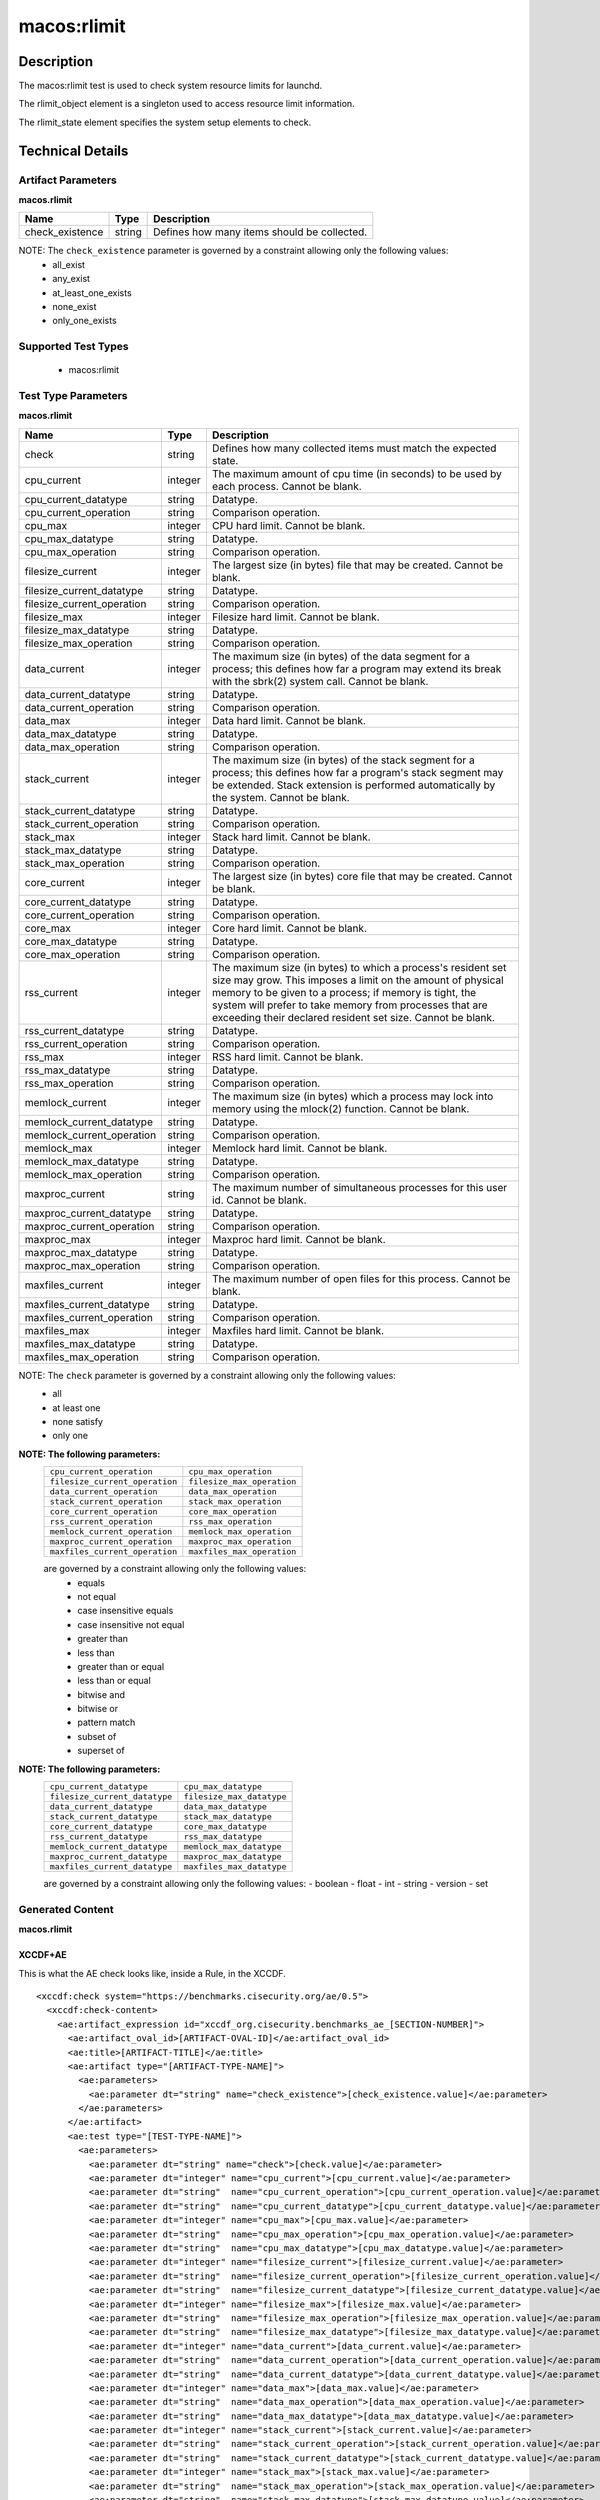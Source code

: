 macos:rlimit
============

Description
-----------

The macos:rlimit test is used to check system resource limits for launchd. 

The rlimit_object element is a singleton used to access resource limit information.

The rlimit_state element specifies the system setup elements to check.

Technical Details
-----------------

Artifact Parameters
~~~~~~~~~~~~~~~~~~~

**macos.rlimit**

+-----------------------------+---------+------------------------------------+
| Name                        | Type    | Description                        |
+=============================+=========+====================================+
| check_existence             | string  | Defines how many items should be   |
|                             |         | collected.                         |
+-----------------------------+---------+------------------------------------+

NOTE: The ``check_existence`` parameter is governed by a constraint allowing only the following values: 
  - all_exist 
  - any_exist 
  - at_least_one_exists 
  - none_exist 
  - only_one_exists

Supported Test Types
~~~~~~~~~~~~~~~~~~~~

  - macos:rlimit

Test Type Parameters
~~~~~~~~~~~~~~~~~~~~

**macos.rlimit**

+-----------------------------+---------+------------------------------------+
| Name                        | Type    | Description                        |
+=============================+=========+====================================+
| check                       | string  | Defines how many collected items   |
|                             |         | must match the expected state.     |
+-----------------------------+---------+------------------------------------+
| cpu_current                 | integer | The maximum amount of cpu time (in | 
|                             |         | seconds) to be used by each        |
|                             |         | process. Cannot be blank.          |
+-----------------------------+---------+------------------------------------+
| cpu_current_datatype        | string  | Datatype.                          |
+-----------------------------+---------+------------------------------------+
| cpu_current_operation       | string  | Comparison operation.              |
+-----------------------------+---------+------------------------------------+
| cpu_max                     | integer | CPU hard limit. Cannot be blank.   |
+-----------------------------+---------+------------------------------------+
| cpu_max_datatype            | string  | Datatype.                          |
+-----------------------------+---------+------------------------------------+
| cpu_max_operation           | string  | Comparison operation.              |
+-----------------------------+---------+------------------------------------+
| filesize_current            | integer | The largest size (in bytes) file   |
|                             |         | that may be created. Cannot be     |
|                             |         | blank.                             |
+-----------------------------+---------+------------------------------------+
| filesize_current_datatype   | string  | Datatype.                          |
+-----------------------------+---------+------------------------------------+
| filesize_current_operation  | string  | Comparison operation.              |
+-----------------------------+---------+------------------------------------+
| filesize_max                | integer | Filesize hard limit. Cannot be     |
|                             |         | blank.                             |
+-----------------------------+---------+------------------------------------+
| filesize_max_datatype       | string  | Datatype.                          |
+-----------------------------+---------+------------------------------------+
| filesize_max_operation      | string  | Comparison operation.              |
+-----------------------------+---------+------------------------------------+
| data_current                | integer | The maximum size (in bytes) of the |
|                             |         | data segment for a process; this   |
|                             |         | defines how far a program may      |
|                             |         | extend its break with the sbrk(2)  |
|                             |         | system call. Cannot be blank.      |
+-----------------------------+---------+------------------------------------+
| data_current_datatype       | string  | Datatype.                          |
+-----------------------------+---------+------------------------------------+
| data_current_operation      | string  | Comparison operation.              |
+-----------------------------+---------+------------------------------------+
| data_max                    | integer | Data hard limit. Cannot be blank.  |
+-----------------------------+---------+------------------------------------+
| data_max_datatype           | string  | Datatype.                          |
+-----------------------------+---------+------------------------------------+
| data_max_operation          | string  | Comparison operation.              |
+-----------------------------+---------+------------------------------------+
| stack_current               | integer | The maximum size (in bytes) of the |
|                             |         | stack segment for a process; this  |
|                             |         | defines how far a program's stack  |
|                             |         | segment may be extended. Stack     |
|                             |         | extension is performed             |
|                             |         | automatically by the system.       |
|                             |         | Cannot be blank.                   |
+-----------------------------+---------+------------------------------------+
| stack_current_datatype      | string  | Datatype.                          |
+-----------------------------+---------+------------------------------------+
| stack_current_operation     | string  | Comparison operation.              |
+-----------------------------+---------+------------------------------------+
| stack_max                   | integer | Stack hard limit. Cannot be blank. |
+-----------------------------+---------+------------------------------------+
| stack_max_datatype          | string  | Datatype.                          |
+-----------------------------+---------+------------------------------------+
| stack_max_operation         | string  | Comparison operation.              |
+-----------------------------+---------+------------------------------------+
| core_current                | integer | The largest size (in bytes) core   |
|                             |         | file that may be created. Cannot   |
|                             |         | be blank.                          |
+-----------------------------+---------+------------------------------------+
| core_current_datatype       | string  | Datatype.                          |
+-----------------------------+---------+------------------------------------+
| core_current_operation      | string  | Comparison operation.              |
+-----------------------------+---------+------------------------------------+
| core_max                    | integer | Core hard limit. Cannot be blank.  |
+-----------------------------+---------+------------------------------------+
| core_max_datatype           | string  | Datatype.                          |
+-----------------------------+---------+------------------------------------+
| core_max_operation          | string  | Comparison operation.              |
+-----------------------------+---------+------------------------------------+
| rss_current                 | integer | The maximum size (in bytes) to     |
|                             |         | which a process's resident set     |
|                             |         | size may grow. This imposes a      |
|                             |         | limit on the amount of physical    |
|                             |         | memory to be given to a process;   |
|                             |         | if memory is tight, the system     |
|                             |         | will prefer to take memory from    |
|                             |         | processes that are exceeding their |
|                             |         | declared resident set size.        |
|                             |         | Cannot be blank.                   |
+-----------------------------+---------+------------------------------------+
| rss_current_datatype        | string  | Datatype.                          |
+-----------------------------+---------+------------------------------------+
| rss_current_operation       | string  | Comparison operation.              |
+-----------------------------+---------+------------------------------------+
| rss_max                     | integer | RSS hard limit. Cannot be blank.   |
+-----------------------------+---------+------------------------------------+
| rss_max_datatype            | string  | Datatype.                          |
+-----------------------------+---------+------------------------------------+
| rss_max_operation           | string  | Comparison operation.              |
+-----------------------------+---------+------------------------------------+
| memlock_current             | integer | The maximum size (in bytes) which  |
|                             |         | a process may lock into memory     |
|                             |         | using the mlock(2) function.       |
|                             |         | Cannot be blank.                   |
+-----------------------------+---------+------------------------------------+
| memlock_current_datatype    | string  | Datatype.                          |
+-----------------------------+---------+------------------------------------+
| memlock_current_operation   | string  | Comparison operation.              |
+-----------------------------+---------+------------------------------------+
| memlock_max                 | integer | Memlock hard limit. Cannot be      |
|                             |         | blank.                             |
+-----------------------------+---------+------------------------------------+
| memlock_max_datatype        | string  | Datatype.                          |
+-----------------------------+---------+------------------------------------+
| memlock_max_operation       | string  | Comparison operation.              |
+-----------------------------+---------+------------------------------------+
| maxproc_current             | string  | The maximum number of simultaneous |
|                             |         | processes for this user id.        |
|                             |         | Cannot be blank.                   |
+-----------------------------+---------+------------------------------------+
| maxproc_current_datatype    | string  | Datatype.                          |
+-----------------------------+---------+------------------------------------+
| maxproc_current_operation   | string  | Comparison operation.              |
+-----------------------------+---------+------------------------------------+
| maxproc_max                 | integer | Maxproc hard limit. Cannot be      |
|                             |         | blank.                             |
+-----------------------------+---------+------------------------------------+
| maxproc_max_datatype        | string  | Datatype.                          |
+-----------------------------+---------+------------------------------------+
| maxproc_max_operation       | string  | Comparison operation.              |
+-----------------------------+---------+------------------------------------+
| maxfiles_current            | integer | The maximum number of open files   |
|                             |         | for this process. Cannot be blank. | 
+-----------------------------+---------+------------------------------------+
| maxfiles_current_datatype   | string  | Datatype.                          |
+-----------------------------+---------+------------------------------------+
| maxfiles_current_operation  | string  | Comparison operation.              |
+-----------------------------+---------+------------------------------------+
| maxfiles_max                | integer | Maxfiles hard limit. Cannot be     |
|                             |         | blank.                             |
+-----------------------------+---------+------------------------------------+
| maxfiles_max_datatype       | string  | Datatype.                          |
+-----------------------------+---------+------------------------------------+
| maxfiles_max_operation      | string  | Comparison operation.              |
+-----------------------------+---------+------------------------------------+

NOTE: The ``check`` parameter is governed by a constraint allowing only the following values:
  - all
  - at least one
  - none satisfy
  - only one

:strong:`NOTE: The following parameters:`
  +--------------------------------------------+--------------------------------------------+
  | ``cpu_current_operation``                  | ``cpu_max_operation``                      |
  +--------------------------------------------+--------------------------------------------+
  | ``filesize_current_operation``             | ``filesize_max_operation``                 |
  +--------------------------------------------+--------------------------------------------+
  | ``data_current_operation``                 | ``data_max_operation``                     |
  +--------------------------------------------+--------------------------------------------+
  | ``stack_current_operation``                | ``stack_max_operation``                    |
  +--------------------------------------------+--------------------------------------------+
  | ``core_current_operation``                 | ``core_max_operation``                     |
  +--------------------------------------------+--------------------------------------------+
  | ``rss_current_operation``                  | ``rss_max_operation``                      |
  +--------------------------------------------+--------------------------------------------+
  | ``memlock_current_operation``              | ``memlock_max_operation``                  |
  +--------------------------------------------+--------------------------------------------+
  | ``maxproc_current_operation``              | ``maxproc_max_operation``                  |
  +--------------------------------------------+--------------------------------------------+
  | ``maxfiles_current_operation``             | ``maxfiles_max_operation``                 |
  +--------------------------------------------+--------------------------------------------+
  are governed by a constraint allowing only the following values:
    -  equals
    -  not equal
    -  case insensitive equals
    -  case insensitive not equal
    -  greater than
    -  less than
    -  greater than or equal
    -  less than or equal
    -  bitwise and
    -  bitwise or
    -  pattern match
    -  subset of
    -  superset of

:strong:`NOTE: The following parameters:`
  +-------------------------------------------+-------------------------------------------+
  | ``cpu_current_datatype``                  | ``cpu_max_datatype``                      |
  +-------------------------------------------+-------------------------------------------+
  | ``filesize_current_datatype``             | ``filesize_max_datatype``                 |
  +-------------------------------------------+-------------------------------------------+
  | ``data_current_datatype``                 | ``data_max_datatype``                     |
  +-------------------------------------------+-------------------------------------------+
  | ``stack_current_datatype``                | ``stack_max_datatype``                    |
  +-------------------------------------------+-------------------------------------------+
  | ``core_current_datatype``                 | ``core_max_datatype``                     |
  +-------------------------------------------+-------------------------------------------+
  | ``rss_current_datatype``                  | ``rss_max_datatype``                      |
  +-------------------------------------------+-------------------------------------------+
  | ``memlock_current_datatype``              | ``memlock_max_datatype``                  |
  +-------------------------------------------+-------------------------------------------+
  | ``maxproc_current_datatype``              | ``maxproc_max_datatype``                  |
  +-------------------------------------------+-------------------------------------------+
  | ``maxfiles_current_datatype``             | ``maxfiles_max_datatype``                 |
  +-------------------------------------------+-------------------------------------------+
  are governed by a constraint allowing only the following values:
  - boolean
  - float
  - int
  - string
  - version
  - set

Generated Content
~~~~~~~~~~~~~~~~~

**macos.rlimit**

XCCDF+AE
^^^^^^^^

This is what the AE check looks like, inside a Rule, in the XCCDF.

::

  <xccdf:check system="https://benchmarks.cisecurity.org/ae/0.5">
    <xccdf:check-content>
      <ae:artifact_expression id="xccdf_org.cisecurity.benchmarks_ae_[SECTION-NUMBER]">
        <ae:artifact_oval_id>[ARTIFACT-OVAL-ID]</ae:artifact_oval_id>
        <ae:title>[ARTIFACT-TITLE]</ae:title>
        <ae:artifact type="[ARTIFACT-TYPE-NAME]">
          <ae:parameters>
            <ae:parameter dt="string" name="check_existence">[check_existence.value]</ae:parameter>
          </ae:parameters>
        </ae:artifact>
        <ae:test type="[TEST-TYPE-NAME]">
          <ae:parameters>
            <ae:parameter dt="string" name="check">[check.value]</ae:parameter>
            <ae:parameter dt="integer" name="cpu_current">[cpu_current.value]</ae:parameter>
            <ae:parameter dt="string"  name="cpu_current_operation">[cpu_current_operation.value]</ae:parameter>
            <ae:parameter dt="string"  name="cpu_current_datatype">[cpu_current_datatype.value]</ae:parameter>
            <ae:parameter dt="integer" name="cpu_max">[cpu_max.value]</ae:parameter>
            <ae:parameter dt="string"  name="cpu_max_operation">[cpu_max_operation.value]</ae:parameter>
            <ae:parameter dt="string"  name="cpu_max_datatype">[cpu_max_datatype.value]</ae:parameter>
            <ae:parameter dt="integer" name="filesize_current">[filesize_current.value]</ae:parameter>
            <ae:parameter dt="string"  name="filesize_current_operation">[filesize_current_operation.value]</ae:parameter>
            <ae:parameter dt="string"  name="filesize_current_datatype">[filesize_current_datatype.value]</ae:parameter>
            <ae:parameter dt="integer" name="filesize_max">[filesize_max.value]</ae:parameter>
            <ae:parameter dt="string"  name="filesize_max_operation">[filesize_max_operation.value]</ae:parameter>
            <ae:parameter dt="string"  name="filesize_max_datatype">[filesize_max_datatype.value]</ae:parameter>
            <ae:parameter dt="integer" name="data_current">[data_current.value]</ae:parameter>
            <ae:parameter dt="string"  name="data_current_operation">[data_current_operation.value]</ae:parameter>
            <ae:parameter dt="string"  name="data_current_datatype">[data_current_datatype.value]</ae:parameter>
            <ae:parameter dt="integer" name="data_max">[data_max.value]</ae:parameter>
            <ae:parameter dt="string"  name="data_max_operation">[data_max_operation.value]</ae:parameter>
            <ae:parameter dt="string"  name="data_max_datatype">[data_max_datatype.value]</ae:parameter>
            <ae:parameter dt="integer" name="stack_current">[stack_current.value]</ae:parameter>
            <ae:parameter dt="string"  name="stack_current_operation">[stack_current_operation.value]</ae:parameter>
            <ae:parameter dt="string"  name="stack_current_datatype">[stack_current_datatype.value]</ae:parameter>
            <ae:parameter dt="integer" name="stack_max">[stack_max.value]</ae:parameter>
            <ae:parameter dt="string"  name="stack_max_operation">[stack_max_operation.value]</ae:parameter>
            <ae:parameter dt="string"  name="stack_max_datatype">[stack_max_datatype.value]</ae:parameter>
            <ae:parameter dt="integer" name="core_current">[core_current.value]</ae:parameter>
            <ae:parameter dt="string"  name="core_current_operation">[core_current_operation.value]</ae:parameter>
            <ae:parameter dt="string"  name="core_current_datatype">[core_current_datatype.value]</ae:parameter>
            <ae:parameter dt="integer" name="core_max">[core_max.value]</ae:parameter>
            <ae:parameter dt="string"  name="core_max_operation">[core_max_operation.value]</ae:parameter>
            <ae:parameter dt="string"  name="core_max_datatype">[core_max_datatype.value]</ae:parameter>
            <ae:parameter dt="integer" name="rss_current">[rss_current.value]</ae:parameter>
            <ae:parameter dt="string"  name="rss_current_operation">[rss_current_operation.value]</ae:parameter>
            <ae:parameter dt="string"  name="rss_current_datatype">[rss_current_datatype.value]</ae:parameter>
            <ae:parameter dt="integer" name="rss_max">[rss_max.value]</ae:parameter>
            <ae:parameter dt="string"  name="rss_max_operation">[rss_max_operation.value]</ae:parameter>
            <ae:parameter dt="string"  name="rss_max_datatype">[rss_max_datatype.value]</ae:parameter>
            <ae:parameter dt="integer" name="memlock_current">[memlock_current.value]</ae:parameter>
            <ae:parameter dt="string"  name="memlock_current_operation">[memlock_current_operation.value]</ae:parameter>
            <ae:parameter dt="string"  name="memlock_current_datatype">[memlock_current_datatype.value]</ae:parameter>
            <ae:parameter dt="integer" name="memlock_max">[memlock_max.value]</ae:parameter>
            <ae:parameter dt="string"  name="memlock_max_operation">[memlock_max_operation.value]</ae:parameter>
            <ae:parameter dt="string"  name="memlock_max_datatype">[memlock_max_datatype.value]</ae:parameter>
            <ae:parameter dt="integer" name="maxproc_current">[maxproc_current.value]</ae:parameter>
            <ae:parameter dt="string"  name="maxproc_current_operation">[maxproc_current_operation.value]</ae:parameter>
            <ae:parameter dt="string"  name="maxproc_current_datatype">[maxproc_current_datatype.value]</ae:parameter>
            <ae:parameter dt="integer" name="maxproc_max">[maxproc_max.value]</ae:parameter>
            <ae:parameter dt="string"  name="maxproc_max_operation">[maxproc_max_operation.value]</ae:parameter>
            <ae:parameter dt="string"  name="maxproc_max_datatype">[maxproc_max_datatype.value]</ae:parameter>
            <ae:parameter dt="integer" name="maxfiles_current">[maxfiles_current.value]</ae:parameter>
            <ae:parameter dt="string"  name="maxfiles_current_operation">[maxfiles_current_operation.value]</ae:parameter>
            <ae:parameter dt="string"  name="maxfiles_current_datatype">[maxfiles_current_datatype.value]</ae:parameter>
            <ae:parameter dt="integer" name="maxfiles_max">[maxfiles_max.value]</ae:parameter>
            <ae:parameter dt="string"  name="maxfiles_max_operation">[maxfiles_max_operation.value]</ae:parameter>
            <ae:parameter dt="string"  name="maxfiles_max_datatype">[maxfiles_max_datatype.value]</ae:parameter>
          </ae:parameters>
        </ae:test>
        <ae:profiles>
          <ae:profile idref="xccdf_org.cisecurity.benchmarks_profile_1" />
          <ae:profile idref="xccdf_org.cisecurity.benchmarks_profile_2" />
        </ae:profiles>
      </ae:artifact_expression>
    </xccdf:check-content>
  </xccdf:check>

SCAP
^^^^

XCCDF
'''''

For ``macos.rlimit`` ``macos.rlimit`` artifacts, the XCCDF check looks like this. There is no Value element in the XCCDF for this artifact.

::

  <check system="http://oval.mitre.org/XMLSchema/oval-definitions-5">
    <xccdf:check-content-ref
      href="[BENCHMARK-TITLE]-oval.xml"
      name="oval:org.cisecurity.benchmarks.[PLATFORM]:def:[ARTIFACT-OVAL-ID]" />
  </check>

OVAL
''''

Test

::

  <rlimit_test 
    xmlns="http://oval.mitre.org/XMLSchema/oval-definitions-5#macos"
    id="oval:org.cisecurity.benchmarks.[PLATFORM]:tst:[ARTIFACT-OVAL-ID]"
    check_existence="[check_existence.value]"
    check="[check.value]"
    comment="[ARTIFACT-TTILE]"
    version="1">
    <object object_ref="oval:org.cisecurity.benchmarks.[PLATFORM]:obj:[ARTIFACT-OVAL-ID]" />
    <state state_ref="oval:org.cisecurity.benchmarks.[PLATFORM]:ste:[ARTIFACT-OVAL-ID]" />
  </rlimit_test>

Object

::

  <rlimit_object 
    xmlns="http://oval.mitre.org/XMLSchema/oval-definitions-5#macos"
    id="oval:org.cisecurity.benchmarks.[PLATFORM]:obj:[ARTIFACT-OVAL-ID]"
    comment="[ARTIFACT-TTILE]"
    version="1" />

State

::

  <rlimit_state 
    xmlns="http://oval.mitre.org/XMLSchema/oval-definitions-5#macos"
    id="oval:org.cisecurity.benchmarks.[PLATFORM]:ste:[ARTIFACT-OVAL-ID]"
    comment="[ARTIFACT-TTILE]"
    version="1">
    <cpu_current 
      datatype="[cpu_current_datatype.value]"
      operation="[cpu_current_operation.value]">
        [cpu_current.value]
    </cpu_current>
    <cpu_max 
      datatype="[cpu_max_datatype.value]"
      operation="[cpu_max_operation.value]">
        [cpu_max.value]
    </cpu_max>
    <filesize_current 
      datatype="[filesize_current_datatype.value]"
      operation="[filesize_current_operation.value]">
        [filesize_current.value]
    </filesize_current>
    <filesize_max
      datatype="[filesize_max_datatype.value]"
      operation="[filesize_max_operation.value]">
        [filesize_max.value]
    </filesize_max>
    <data_current 
      datatype="[data_current_datatype.value]"
      operation="[data_current_operation.value]">
        [data_current.value]
    </data_current>
    <data_max
      datatype="[data_max_datatype.value]"
      operation="[data_max_operation.value]">
        [data_max.value]
    </data_max>
    <stack_current 
      datatype="[stack_current_datatype.value]"
      operation="[stack_current_operation.value]">
        [stack_current.value]
    </stack_current>
    <stack_max 
      datatype="[stack_max_datatype.value]"
      operation="[stack_max_operation.value]">
        [stack_max.value]
    </stack_max>
    <core_current 
      datatype="[core_current_datatype.value]"
      operation="[core_current_operation.value]">
        [core_current.value]
    </core_current>
    <core_max 
      datatype="[core_max_datatype.value]"
      operation="[core_max_operation.value]">
        [core_max.value]
    </core_max>
    <rss_current
      datatype="[rss_current_datatype.value]"
      operation="[rss_current_operation.value]">
        [rss_current.value]
    </rss_current>
    <rss_max 
      datatype="[rss_max_datatype.value]"
      operation="[rss_max_operation.value]">
        [rss_max.value]
    </rss_max>
    <memlock_current
      datatype="[memlock_current_datatype.value]"
      operation="[memlock_current_operation.value]">
        [memlock_current.value]
    </memlock_current>
    <memlock_max 
      datatype="[memlock_max_datatype.value]"
      operation="[memlock_max_operation.value]">
        [memlock_max.value]
    </memlock_max>
    <maxproc_current 
      datatype="[maxproc_current_datatype.value]"
      operation="[maxproc_current_operation.value]">
        [maxproc_current.value]
    </maxproc_current>
    <maxproc_max 
      datatype="[maxproc_max_datatype.value]"
      operation="[maxproc_max_operation.value]">
        [maxproc_max.value]
    </maxproc_max>
    <maxfiles_current 
      datatype="[maxfiles_current_datatype.value]"
      operation="[maxfiles_current_operation.value]">
        [maxfiles_current.value]
    </maxfiles_current>
    <maxfiles_max
      datatype="[maxfiles_max_datatype.value]"
      operation="[maxfiles_max_operation.value]">
        [maxfiles_max.value]
    </maxfiles_max>
 
YAML
^^^^

::

  artifact-expression:
    artifact-unique-id: "[ARTIFACT-OVAL-ID]"
    artifact-title: "[ARTIFACT-TITLE]"
    artifact:
      type: "[ARTIFACT-TYPE-NAME]"
      parameters:
        - parameter:
            name: "check_existence"
            dt: "string"
            value: "[check_existence.value]"
    test:
      type: "[TEST-TYPE-NAME]"
      parameters:
        - parameter:
            name="check"
            dt: "string"
            value: "[check.value]"
        - parameter:
            name="cpu_current"
            dt: "integer"
            value: "[cpu_current.value]"
        - parameter:
            name="cpu_current_datatype"
            dt: "string"
            value: "[cpu_current_datatype.value]"
        - parameter:
            name="cpu_current_operation"
            dt: "string"
            value: "[cpu_current_operation.value]"
        - parameter:
            name="cpu_max"
            dt: "integer"
            value: "[cpu_max.value]"
        - parameter:
            name="cpu_max_datatype"
            dt: "string"
            value: "[cpu_max_datatype.value]"
        - parameter:
            name="cpu_max_operation"
            dt: "string"
            value: "[cpu_max_operation.value]"
        - parameter:
            name="filesize_current"
            dt: "integer"
            value: "[filesize_current.value]"
        - parameter:
            name="filesize_current_datatype"
            dt: "string"
            value: "[filesize_current_datatype.value]"
        - parameter:
            name="filesize_current_operation"
            dt: "string"
            value: "[filesize_current_operation.value]"
        - parameter:
            name="filesize_max"
            dt: "integer"
            value: "[filesize_max.value]"
        - parameter:
            name="filesize_max_datatype"
            dt: "string"
            value: "[filesize_max_datatype.value]"
        - parameter:
            name="filesize_max_operation"
            dt: "string"
            value: "[filesize_max_operation.value]"
        - parameter:
            name="data_current"
            dt: "integer"
            value: "[data_current.value]"
        - parameter:
            name="data_current_operation"
            dt: "string"
            value: "[data_current_operation.value]"
        - parameter:
            name="data_current_datatype"
            dt: "string"
            value: "[data_current_datatype.value]"
        - parameter:
            name="data_max"
            dt: "integer"
            value: "[data_max.value]"
        - parameter:
            name="data_max_datatype"
            dt: "string"
            value: "[data_max_datatype.value]"
        - parameter:
            name="data_max_operation"
            dt: "string"
            value: "[data_max_operation.value]"
        - parameter:
            name="stack_current"
            dt: "integer"
            value: "[stack_current.value]"
        - parameter:
            name="stack_current_datatype"
            dt: "string"
            value: "[stack_current_datatype.value]"
        - parameter:
            name="stack_current_operation"
            dt: "string"
            value: "[stack_current_operation.value]"
        - parameter:
            name="stack_max"
            dt: "integer"
            value: "[stack_max.value]"
        - parameter:
            name="stack_max_datatype"
            dt: "string"
            value: "[stack_max_datatype.value]"
        - parameter:
            name="stack_max_operation"
            dt: "string"
            value: "[stack_max_operation.value]"
        - parameter:
            name="core_current"
            dt: "integer"
            value: "[core_current.value]"
        - parameter:
            name="core_current_datatype"
            dt: "string"
            value: "[core_current_datatype.value]"
        - parameter:
            name="core_current_operation"
            dt: "string"
            value: "[core_current_operation.value]"
        - parameter:
            name="core_max"
            dt: "integer"
            value: "[core_max.value]"
        - parameter:
            name="core_max_datatype"
            dt: "string"
            value: "[core_max_datatype.value]"
        - parameter:
            name="core_max_operation"
            dt: "string"
            value: "[core_max_operation.value]"
        - parameter:
            name="rss_current"
            dt: "integer"
            value: "[rss_current.value]"
        - parameter:
            name="rss_current_datatype"
            dt: "string"
            value: "[rss_current_datatype.value]"
        - parameter:
            name="rss_current_operation"
            dt: "string"
            value: "[rss_current_operation.value]"
        - parameter:
            name="rss_max"
            dt: "integer"
            value: "[rss_max.value]"
        - parameter:
            name="rss_max_datatype"
            dt: "string"
            value: "[rss_max_datatype.value]"
        - parameter:
            name="rss_max_operation"
            dt: "string"
            value: "[rss_max_operation.value]"
        - parameter:
            name="memlock_current"
            dt: "integer"
            value: "[memlock_current.value]"
        - parameter:
            name="memlock_current_datatype"
            dt: "string"
            value: "[memlock_current_datatype.value]"
        - parameter:
            name="memlock_current_operation"
            dt: "string"
            value: "[memlock_current_operation.value]"
        - parameter:
            name="memlock_max"
            dt: "integer"
            value: "[memlock_max.value]"
        - parameter:
            name="memlock_max_datatype"
            dt: "string"
            value: "[memlock_max_datatype.value]"
        - parameter:
            name="memlock_max_operation"
            dt: "string"
            value: "[memlock_max_operation.value]"
        - parameter:
            name="maxproc_current"
            dt: "integer"
            value: "[maxproc_current.value]"
        - parameter:
            name="maxproc_current_datatype"
            dt: "string"
            value: "[maxproc_current_datatype.value]"
        - parameter:
            name="maxproc_current_operation"
            dt: "string"
            value: "[maxproc_current_operation.value]"
        - parameter:
            name="maxproc_max"
            dt: "integer"
            value: "[maxproc_max.value]"
        - parameter:
            name="maxproc_max_datatype"
            dt: "string"
            value: "[maxproc_max_datatype.value]"
        - parameter:
            name="maxproc_max_operation"
            dt: "string"
            value: "[maxproc_max_operation.value]"
        - parameter:
            name="maxfiles_current"
            dt: "integer"
            value: "[maxfiles_current.value]"
        - parameter:
            name="maxfiles_current_datatype"
            dt: "string"
            value: "[maxfiles_current_datatype.value]"
        - parameter:
            name="maxfiles_max_operation"
            dt: "string"
            value: "[maxfiles_max_operation.value]"

JSON
^^^^

::

  {
    "artifact-expression": {
      "artifact-unique-id": "[ARTIFACT-OVAL-ID]",
      "artifact_title": "[ARTIFACT-TITLE]",
      "artifact": {
        "type": "[ARTIFACT-TYPE-NAME]",
        "parameters": [
          {
            "parameter": {
              "name": "check_existence",
              "dt": "string",
              "value": "[check_existence.value]"
            }
          }
        ]
      },
        "test": {
          "type": "[TEST-TYPE-NAME]",
          "parameters": [
            {
              "parameter": {
                "name": "check",
                "dt": "string",
                "value": "[check.value]"
              }
            },
              {
                "parameter": {
                  "name": "cpu_current",
                  "dt": "integer",
                  "value": "[cpu_current.value]"
                }
              },
              {
                "parameter": {
                  "name": "cpu_current_datatype",
                  "dt": "string",
                  "value": "[cpu_current_datatype.value]"
                }
              },
              {
                "parameter": {
                  "name": "cpu_current_operation",
                  "dt": "string",
                  "value": "[cpu_current_operation.value]"
                }
              },
              {
                "parameter": {
                  "name": "cpu_max",
                  "dt": "integer",
                  "value": "[cpu_max.value]"
                }
              },
              {
                "parameter": {
                  "name": "cpu_max_datatype",
                  "dt": "string",
                  "value": "[cpu_max_datatype.value]"
                }
              },
              {
                "parameter": {
                  "name": "cpu_max_operation",
                  "dt": "string",
                  "value": "[cpu_max_operation.value]"
                }
              },
              {
                "parameter": {
                  "name": "filesize_current",
                  "dt": "integer",
                  "value": "[filesize_current.value]"
                }
              },
              {
                "parameter": {
                  "name": "filesize_current_datatype",
                  "dt": "string",
                  "value": "[filesize_current_datatype.value]"
                }
              },
              {
                "parameter": {
                  "name": "filesize_current_operation",
                  "dt": "string",
                  "value": "[filesize_current_operation.value]"
                }
              },
              {
                "parameter": {
                  "name": "filesize_max",
                  "dt": "integer",
                  "value": "[filesize_max.value]"
                }
              },
              {
                "parameter": {
                  "name": "filesize_max_datatype",
                  "dt": "string",
                  "value": "[filesize_max_datatype.value]"
                }
              },
              {
                "parameter": {
                  "name": "filesize_max_operation",
                  "dt": "string",
                  "value": "[filesize_max_operation.value]"
                }
              },
              {
                "parameter": {
                  "name": "data_current",
                  "dt": "integer",
                  "value": "[data_current.value]"
                }
              },
              {
                "parameter": {
                  "name": "data_current_datatype",
                  "dt": "string",
                  "value": "[data_current_datatype.value]"
                }
              },
              {
                "parameter": {
                  "name": "data_current_operation",
                  "dt": "string",
                  "value": "[data_current_operation.value]"
                }
              },
              {
                "parameter": {
                  "name": "data_max",
                  "dt": "integer",
                  "value": "[data_max.value]"
                }
              },
              {
                "parameter": {
                  "name": "data_max_datatype",
                  "dt": "string",
                  "value": "[data_max_datatype.value]"
                }
              },
              {
                "parameter": {
                  "name": "data_max_operation",
                  "dt": "string",
                  "value": "[data_max_operation.value]"
                }
              },
              {
                "parameter": {
                  "name": "stack_current",
                  "dt": "integer",
                  "value": "[stack_current.value]"
                }
              },
              {
                "parameter": {
                  "name": "stack_current_datatype",
                  "dt": "string",
                  "value": "[stack_current_datatype.value]"
                }
              },
              {
                "parameter": {
                  "name": "stack_current_operation",
                  "dt": "string",
                  "value": "[stack_current_operation.value]"
                }
              },
              {
                "parameter": {
                  "name": "stack_max",
                  "dt": "integer",
                  "value": "[stack_max.value]"
                }
              },
              {
                "parameter": {
                  "name": "stack_max_datatype",
                  "dt": "string",
                  "value": "[stack_max_datatype.value]"
                }
              },
              {
                "parameter": {
                  "name": "stack_max_operation",
                  "dt": "string",
                  "value": "[stack_max_operation.value]"
                }
              },
              {
                "parameter": {
                  "name": "core_current",
                  "dt": "integer",
                  "value": "[core_current.value]"
                }
              },
              {
                "parameter": {
                  "name": "core_current_datatype",
                  "dt": "string",
                  "value": "[core_current_datatype.value]"
                }
              },
              {
                "parameter": {
                  "name": "core_current_operation",
                  "dt": "string",
                  "value": "[core_current_operation.value]"
                }
              },
              {
                "parameter": {
                  "name": "core_max",
                  "dt": "integer",
                  "value": "[core_max.value]"
                }
              },
              {
                "parameter": {
                  "name": "core_max_datatype",
                  "dt": "string",
                  "value": "[core_max_datatype.value]"
                }
              },
              {
                "parameter": {
                  "name": "core_max_operation",
                  "dt": "string",
                  "value": "[core_max_operation.value]"
                }
              },
              {
                "parameter": {
                  "name": "rss_current",
                  "dt": "integer",
                  "value": "[rss_current.value]"
                }
              },
              {
                "parameter": {
                  "name": "rss_current_datatype",
                  "dt": "string",
                  "value": "[rss_current_datatype.value]"
                }
              },
              {
                "parameter": {
                  "name": "rss_current_operation",
                  "dt": "string",
                  "value": "[rss_current_operation.value]"
                }
              },
              {
                "parameter": {
                  "name": "rss_max",
                  "dt": "integer",
                  "value": "[rss_max.value]"
                }
              },
              {
                "parameter": {
                  "name": "rss_max_datatype",
                  "dt": "string",
                  "value": "[rss_max_datatype.value]"
                }
              },
              {
                "parameter": {
                  "name": "rss_max_operation",
                  "dt": "string",
                  "value": "[rss_max_operation.value]"
                }
              },
              {
                "parameter": {
                  "name": "memlock_current",
                  "dt": "integer",
                  "value": "[memlock_current.value]"
                }
              },
              {
                "parameter": {
                  "name": "memlock_current_datatype",
                  "dt": "string",
                  "value": "[memlock_current_datatype.value]"
                }
              },
              {
                "parameter": {
                  "name": "memlock_current_operation",
                  "dt": "string",
                  "value": "[memlock_current_operation.value]"
                }
              },
              {
                "parameter": {
                  "name": "memlock_max",
                  "dt": "integer",
                  "value": "[memlock_max.value]"
                }
              },
              {
                "parameter": {
                  "name": "memlock_max_datatype",
                  "dt": "string",
                  "value": "[memlock_max_datatype.value]"
                }
              },
              {
                "parameter": {
                  "name": "memlock_max_operation",
                  "dt": "string",
                  "value": "[memlock_max_operation.value]"
                }
              },
              {
                "parameter": {
                  "name": "maxproc_current",
                  "dt": "integer",
                  "value": "[maxproc_current.value]"
                }
              },
              {
                "parameter": {
                  "name": "maxproc_current_datatype",
                  "dt": "string",
                  "value": "[maxproc_current_datatype.value]"
                }
              },
              {
                "parameter": {
                  "name": "maxproc_current_operation",
                  "dt": "string",
                  "value": "[maxproc_current_operation.value]"
                }
              },
              {
                "parameter": {
                  "name": "maxproc_max",
                  "dt": "integer",
                  "value": "[maxproc_max.value]"
                }
              },
              {
                "parameter": {
                  "name": "maxproc_max_datatype",
                  "dt": "string",
                  "value": "[maxproc_max_datatype.value]"
                }
              },
              {
                "parameter": {
                  "name": "maxproc_max_operation",
                  "dt": "string",
                  "value": "[maxproc_max_operation.value]"
                }
              },
              {
                "parameter": {
                  "name": "maxfiles_current",
                  "dt": "integer",
                  "value": "[maxfiles_current.value]"
                }
              },
              {
                "parameter": {
                  "name": "maxfiles_current_datatype",
                  "dt": "string",
                  "value": "[maxfiles_current_datatype.value]"
                }
              },
              {
                "parameter": {
                  "name": "maxfiles_current_operation",
                  "dt": "string",
                  "value": "[maxfiles_current_operation.value]"
                }
              },
              {
                "parameter": {
                  "name": "maxfiles_max",
                  "dt": "integer",
                  "value": "[maxfiles_max.value]"
                }
              },
              {
                "parameter": {
                  "name": "maxfiles_max_datatype",
                  "dt": "string",
                  "value": "[maxfiles_max_datatype.value]"
                }
              },
              {
                "parameter": {
                  "name": "maxfiles_max_operation",
                  "dt": "string",
                  "value": "[maxfiles_max_operation.value]"
                }
              }
          ]
        }
    }
  }